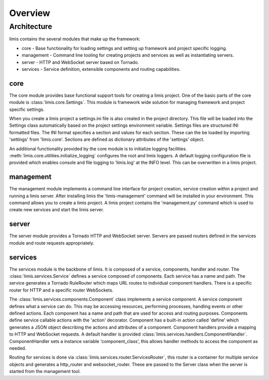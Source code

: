 ########
Overview
########

Architecture
************
limis contains the several modules that make up the framework:

* core - Base functionality for loading settings and setting up framework and project specific logging.
* management - Command line tooling for creating projects and services as well as instantiating servers.
* server - HTTP and WebSocket server based on Tornado.
* services - Service definition, extensible components and routing capabilities.

core
====
The core module provides base functional support tools for creating a limis project. One of the basic parts of the core
module is :class:`limis.core.Settings`. This module is framework wide solution for managing framework and project
specific settings.

When you create a limis project a settings.ini file is also created in the project directory. This file will be loaded
into the Settings class automatically based on the project settings environment variable. Settings files are structured
INI formatted files. The INI format specifies a section and values for each section. These can the be loaded by
importing 'settings' from 'limis.core'. Sections are defined as dictionary attributes of the 'settings' object.

An additional functionality provided by the core module is to initialize logging facilities.
:meth:`limis.core.utilities.initialize_logging` configures the root and limis loggers. A default logging configuration
file is provided which enables console and file logging to 'limis.log' at the INFO level. This can be overwritten in a
limis project.

management
==========
The management module implements a command line interface for project creation, service creation within a project and
running a limis server. After installing limis the 'limis-management' command will be installed in your environment.
This command allows you to create a limis project. A limis project contains the 'management.py' command which is used
to create new services and start the limis server.

server
======
The server module provides a Tornado HTTP and WebSocket server. Servers are passed routers defined in the services
module and route requests appropriately.

services
========
The services module is the backbone of limis. It is composed of a service, components, handler and router. The
:class:`limis.services.Service` defines a service composed of components. Each service has a name and path. The service
generates a Tornado RuleRouter which maps URL routes to individual component handlers. There is a specific router for
HTTP and a specific router WebSockets.

The :class:`limis.services.components.Component` class implements a service component. A service component defines what
a service can do. This may be accessing resources, performing processes, handling events or other defined actions. Each
component has a name and path that are used for access and routing purposes. Components define service callable actions
with the 'action' decorator. Component has a built-in action called 'define' which generates a JSON object describing
the actions and attributes of a component. Component handlers provide a mapping to HTTP and WebSocket requests. A
default handler is provided :class:`limis.services.handlers.ComponentHandler`. ComponentHandler sets a instance variable
'component_class', this allows handler methods to access the component as needed.

Routing for services is done via :class:`limis.services.router.ServicesRouter`, this router is a container for multiple
service objects and generates a http_router and websocket_router. These are passed to the Server class when the server
is started from the management tool.